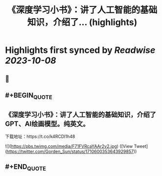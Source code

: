 :PROPERTIES:
:title: 《深度学习小书》：讲了人工智能的基础知识，介绍了... (highlights)
:END:

:PROPERTIES:
:author: [[Gorden_Sun on Twitter]]
:full-title: "《深度学习小书》：讲了人工智能的基础知识，介绍了..."
:category: [[tweets]]
:url: https://twitter.com/Gorden_Sun/status/1710600353643929857
:END:

* Highlights first synced by [[Readwise]] [[2023-10-08]]
** 📌
** #+BEGIN_QUOTE
** 《深度学习小书》：讲了人工智能的基础知识，介绍了GPT、AI绘画模型。纯英文。
下载地址：https://t.co/k4RCDI1h48 

![](https://pbs.twimg.com/media/F71FVRcaYAAr2v2.jpg)  ([View Tweet](https://twitter.com/Gorden_Sun/status/1710600353643929857))
** #+END_QUOTE